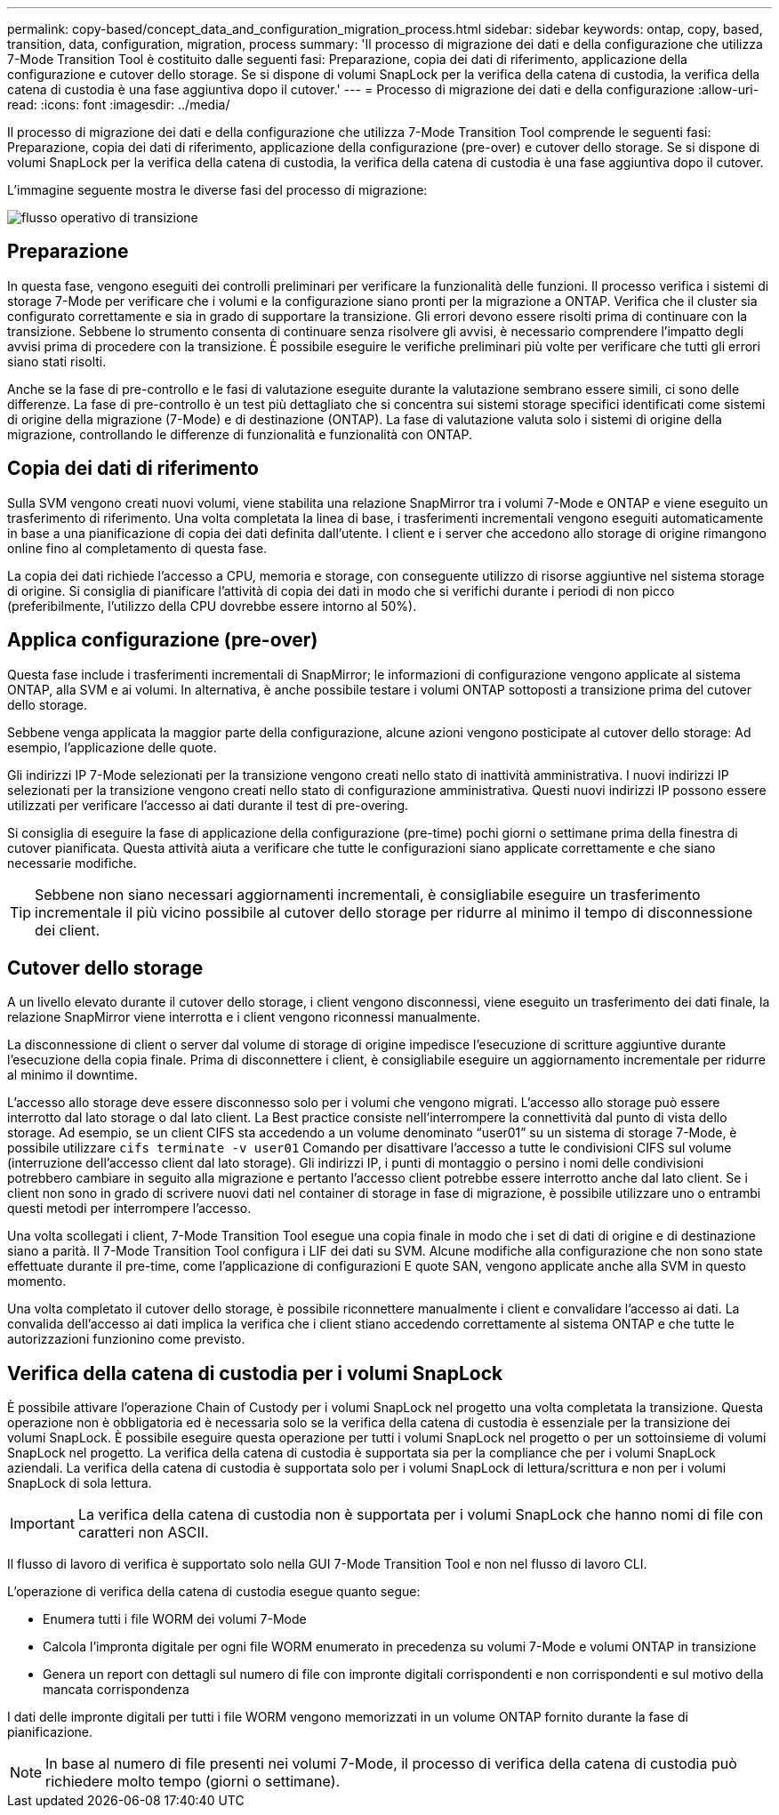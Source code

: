 ---
permalink: copy-based/concept_data_and_configuration_migration_process.html 
sidebar: sidebar 
keywords: ontap, copy, based, transition, data, configuration, migration, process 
summary: 'Il processo di migrazione dei dati e della configurazione che utilizza 7-Mode Transition Tool è costituito dalle seguenti fasi: Preparazione, copia dei dati di riferimento, applicazione della configurazione e cutover dello storage. Se si dispone di volumi SnapLock per la verifica della catena di custodia, la verifica della catena di custodia è una fase aggiuntiva dopo il cutover.' 
---
= Processo di migrazione dei dati e della configurazione
:allow-uri-read: 
:icons: font
:imagesdir: ../media/


[role="lead"]
Il processo di migrazione dei dati e della configurazione che utilizza 7-Mode Transition Tool comprende le seguenti fasi: Preparazione, copia dei dati di riferimento, applicazione della configurazione (pre-over) e cutover dello storage. Se si dispone di volumi SnapLock per la verifica della catena di custodia, la verifica della catena di custodia è una fase aggiuntiva dopo il cutover.

L'immagine seguente mostra le diverse fasi del processo di migrazione:

image::../media/transition_operational_flow.gif[flusso operativo di transizione]



== Preparazione

In questa fase, vengono eseguiti dei controlli preliminari per verificare la funzionalità delle funzioni. Il processo verifica i sistemi di storage 7-Mode per verificare che i volumi e la configurazione siano pronti per la migrazione a ONTAP. Verifica che il cluster sia configurato correttamente e sia in grado di supportare la transizione. Gli errori devono essere risolti prima di continuare con la transizione. Sebbene lo strumento consenta di continuare senza risolvere gli avvisi, è necessario comprendere l'impatto degli avvisi prima di procedere con la transizione. È possibile eseguire le verifiche preliminari più volte per verificare che tutti gli errori siano stati risolti.

Anche se la fase di pre-controllo e le fasi di valutazione eseguite durante la valutazione sembrano essere simili, ci sono delle differenze. La fase di pre-controllo è un test più dettagliato che si concentra sui sistemi storage specifici identificati come sistemi di origine della migrazione (7-Mode) e di destinazione (ONTAP). La fase di valutazione valuta solo i sistemi di origine della migrazione, controllando le differenze di funzionalità e funzionalità con ONTAP.



== Copia dei dati di riferimento

Sulla SVM vengono creati nuovi volumi, viene stabilita una relazione SnapMirror tra i volumi 7-Mode e ONTAP e viene eseguito un trasferimento di riferimento. Una volta completata la linea di base, i trasferimenti incrementali vengono eseguiti automaticamente in base a una pianificazione di copia dei dati definita dall'utente. I client e i server che accedono allo storage di origine rimangono online fino al completamento di questa fase.

La copia dei dati richiede l'accesso a CPU, memoria e storage, con conseguente utilizzo di risorse aggiuntive nel sistema storage di origine. Si consiglia di pianificare l'attività di copia dei dati in modo che si verifichi durante i periodi di non picco (preferibilmente, l'utilizzo della CPU dovrebbe essere intorno al 50%).



== Applica configurazione (pre-over)

Questa fase include i trasferimenti incrementali di SnapMirror; le informazioni di configurazione vengono applicate al sistema ONTAP, alla SVM e ai volumi. In alternativa, è anche possibile testare i volumi ONTAP sottoposti a transizione prima del cutover dello storage.

Sebbene venga applicata la maggior parte della configurazione, alcune azioni vengono posticipate al cutover dello storage: Ad esempio, l'applicazione delle quote.

Gli indirizzi IP 7-Mode selezionati per la transizione vengono creati nello stato di inattività amministrativa. I nuovi indirizzi IP selezionati per la transizione vengono creati nello stato di configurazione amministrativa. Questi nuovi indirizzi IP possono essere utilizzati per verificare l'accesso ai dati durante il test di pre-overing.

Si consiglia di eseguire la fase di applicazione della configurazione (pre-time) pochi giorni o settimane prima della finestra di cutover pianificata. Questa attività aiuta a verificare che tutte le configurazioni siano applicate correttamente e che siano necessarie modifiche.


TIP: Sebbene non siano necessari aggiornamenti incrementali, è consigliabile eseguire un trasferimento incrementale il più vicino possibile al cutover dello storage per ridurre al minimo il tempo di disconnessione dei client.



== Cutover dello storage

A un livello elevato durante il cutover dello storage, i client vengono disconnessi, viene eseguito un trasferimento dei dati finale, la relazione SnapMirror viene interrotta e i client vengono riconnessi manualmente.

La disconnessione di client o server dal volume di storage di origine impedisce l'esecuzione di scritture aggiuntive durante l'esecuzione della copia finale. Prima di disconnettere i client, è consigliabile eseguire un aggiornamento incrementale per ridurre al minimo il downtime.

L'accesso allo storage deve essere disconnesso solo per i volumi che vengono migrati. L'accesso allo storage può essere interrotto dal lato storage o dal lato client. La Best practice consiste nell'interrompere la connettività dal punto di vista dello storage. Ad esempio, se un client CIFS sta accedendo a un volume denominato "`user01`" su un sistema di storage 7-Mode, è possibile utilizzare `cifs terminate -v user01` Comando per disattivare l'accesso a tutte le condivisioni CIFS sul volume (interruzione dell'accesso client dal lato storage). Gli indirizzi IP, i punti di montaggio o persino i nomi delle condivisioni potrebbero cambiare in seguito alla migrazione e pertanto l'accesso client potrebbe essere interrotto anche dal lato client. Se i client non sono in grado di scrivere nuovi dati nel container di storage in fase di migrazione, è possibile utilizzare uno o entrambi questi metodi per interrompere l'accesso.

Una volta scollegati i client, 7-Mode Transition Tool esegue una copia finale in modo che i set di dati di origine e di destinazione siano a parità. Il 7-Mode Transition Tool configura i LIF dei dati su SVM. Alcune modifiche alla configurazione che non sono state effettuate durante il pre-time, come l'applicazione di configurazioni E quote SAN, vengono applicate anche alla SVM in questo momento.

Una volta completato il cutover dello storage, è possibile riconnettere manualmente i client e convalidare l'accesso ai dati. La convalida dell'accesso ai dati implica la verifica che i client stiano accedendo correttamente al sistema ONTAP e che tutte le autorizzazioni funzionino come previsto.



== Verifica della catena di custodia per i volumi SnapLock

È possibile attivare l'operazione Chain of Custody per i volumi SnapLock nel progetto una volta completata la transizione. Questa operazione non è obbligatoria ed è necessaria solo se la verifica della catena di custodia è essenziale per la transizione dei volumi SnapLock. È possibile eseguire questa operazione per tutti i volumi SnapLock nel progetto o per un sottoinsieme di volumi SnapLock nel progetto. La verifica della catena di custodia è supportata sia per la compliance che per i volumi SnapLock aziendali. La verifica della catena di custodia è supportata solo per i volumi SnapLock di lettura/scrittura e non per i volumi SnapLock di sola lettura.


IMPORTANT: La verifica della catena di custodia non è supportata per i volumi SnapLock che hanno nomi di file con caratteri non ASCII.

Il flusso di lavoro di verifica è supportato solo nella GUI 7-Mode Transition Tool e non nel flusso di lavoro CLI.

L'operazione di verifica della catena di custodia esegue quanto segue:

* Enumera tutti i file WORM dei volumi 7-Mode
* Calcola l'impronta digitale per ogni file WORM enumerato in precedenza su volumi 7-Mode e volumi ONTAP in transizione
* Genera un report con dettagli sul numero di file con impronte digitali corrispondenti e non corrispondenti e sul motivo della mancata corrispondenza


I dati delle impronte digitali per tutti i file WORM vengono memorizzati in un volume ONTAP fornito durante la fase di pianificazione.


NOTE: In base al numero di file presenti nei volumi 7-Mode, il processo di verifica della catena di custodia può richiedere molto tempo (giorni o settimane).

